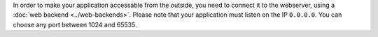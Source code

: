 In order to make your application accessable from the outside, you need to
connect it to the webserver, using a :doc:`web backend <../web-backends>`. Please note
that your application must listen on the IP ``0.0.0.0``. You can choose any port
between 1024 and 65535.
